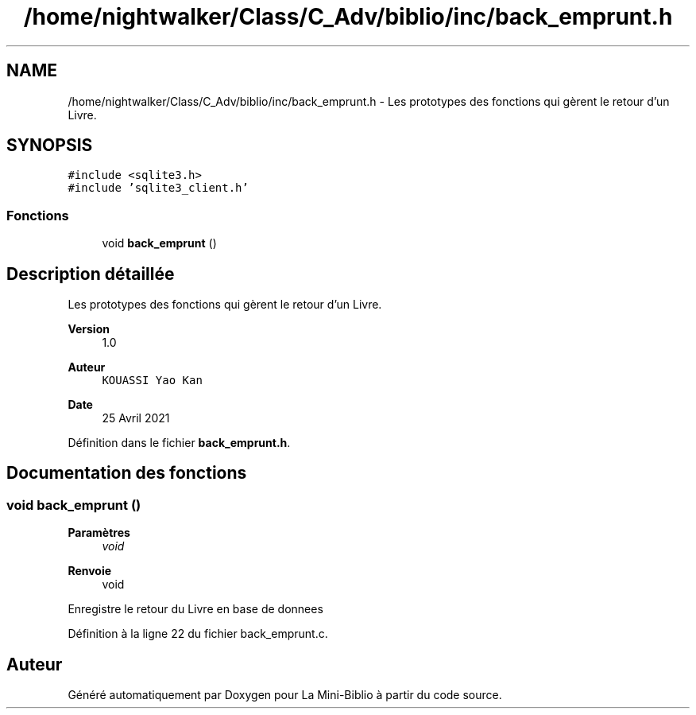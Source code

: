 .TH "/home/nightwalker/Class/C_Adv/biblio/inc/back_emprunt.h" 3 "Mardi 27 Avril 2021" "Version 1.0.0" "La Mini-Biblio" \" -*- nroff -*-
.ad l
.nh
.SH NAME
/home/nightwalker/Class/C_Adv/biblio/inc/back_emprunt.h \- Les prototypes des fonctions qui gèrent le retour d'un Livre\&.  

.SH SYNOPSIS
.br
.PP
\fC#include <sqlite3\&.h>\fP
.br
\fC#include 'sqlite3_client\&.h'\fP
.br

.SS "Fonctions"

.in +1c
.ti -1c
.RI "void \fBback_emprunt\fP ()"
.br
.in -1c
.SH "Description détaillée"
.PP 
Les prototypes des fonctions qui gèrent le retour d'un Livre\&. 


.PP
\fBVersion\fP
.RS 4
1\&.0 
.RE
.PP
\fBAuteur\fP
.RS 4
\fCKOUASSI Yao Kan\fP 
.RE
.PP
\fBDate\fP
.RS 4
25 Avril 2021 
.RE
.PP

.PP
Définition dans le fichier \fBback_emprunt\&.h\fP\&.
.SH "Documentation des fonctions"
.PP 
.SS "void back_emprunt ()"

.PP
\fBParamètres\fP
.RS 4
\fIvoid\fP 
.RE
.PP
\fBRenvoie\fP
.RS 4
void
.RE
.PP
Enregistre le retour du Livre en base de donnees 
.PP
Définition à la ligne 22 du fichier back_emprunt\&.c\&.
.SH "Auteur"
.PP 
Généré automatiquement par Doxygen pour La Mini-Biblio à partir du code source\&.
